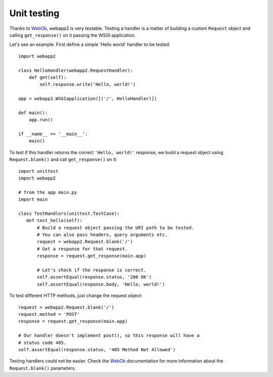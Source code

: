 .. _guide.testing:

Unit testing
============
Thanks to `WebOb <http://pythonpaste.org/webob/>`_, webapp2 is very testable.
Testing a handler is a matter of building a custom ``Request`` object and
calling ``get_response()`` on it passing the WSGI application.

Let's see an example. First define a simple 'Hello world' handler to be
tested::

    import webapp2

    class HelloHandler(webapp2.RequestHandler):
        def get(self):
            self.response.write('Hello, world!')

    app = webapp2.WSGIapplication([('/', HelloHandler)])

    def main():
        app.run()

    if __name__ == '__main__':
        main()

To test if this handler returns the correct ``'Hello, world!'`` response, we
build a request object using ``Request.blank()`` and call ``get_response()``
on it::

    import unittest
    import webapp2

    # from the app main.py
    import main

    class TestHandlers(unittest.TestCase):
       def test_hello(self):
           # Build a request object passing the URI path to be tested.
           # You can also pass headers, query arguments etc.
           request = webapp2.Request.blank('/')
           # Get a response for that request.
           response = request.get_response(main.app)

           # Let's check if the response is correct.
           self.assertEqual(response.status, '200 OK')
           self.assertEqual(response.body, 'Hello, world!')

To test different HTTP methods, just change the request object::

    request = webapp2.Request.blank('/')
    request.method = 'POST'
    response = request.get_response(main.app)

    # Our handler doesn't implement post(), so this response will have a
    # status code 405.
    self.assertEqual(response.status, '405 Method Not Allowed')

Testing handlers could not be easier. Check the
`WebOb <http://pythonpaste.org/webob/#methods>`_ documentation for more
information about the ``Request.blank()`` parameters.
